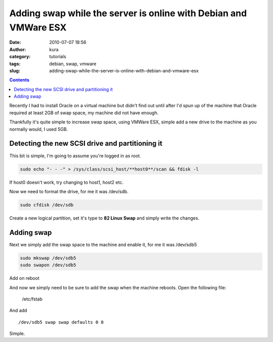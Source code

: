 Adding swap while the server is online with Debian and VMWare ESX
#################################################################
:date: 2010-07-07 18:56
:author: kura
:category: tutorials
:tags: debian, swap, vmware
:slug: adding-swap-while-the-server-is-online-with-debian-and-vmware-esx

.. contents::

Recently I had to install Oracle on a virtual machine but didn't find
out until after I'd spun up of the machine that Oracle required at least
2GB of swap space, my machine did not have enough.

Thankfully it's quite simple to increase swap space, using VMWare ESX,
simple add a new drive to the machine as you normally would, I used 5GB.

Detecting the new SCSI drive and partitioning it
------------------------------------------------

This bit is simple, I'm going to assume you're logged in as root.

.. code:: bash

    sudo echo "- - -" > /sys/class/scsi_host/**host0**/scan && fdisk -l

If host0 doesn't work, try changing to host1, host2 etc.

Now we need to format the drive, for me it was /dev/sdb.

.. code:: bash

    sudo cfdisk /dev/sdb

Create a new logical partition, set it's type to **82 Linux Swap** and
simply write the changes.

Adding swap
-----------

Next we simply add the swap space to the machine and enable it, for me
it was /dev/sdb5

.. code:: bash

    sudo mkswap /dev/sdb5
    sudo swapon /dev/sdb5

Add on reboot

And now we simply need to be sure to add the swap when the machine
reboots. Open the following file:

    /etc/fstab

And add

::

    /dev/sdb5 swap swap defaults 0 0

Simple.
